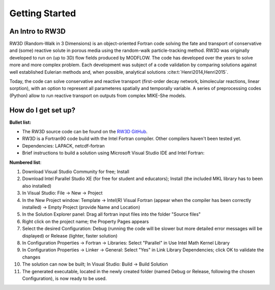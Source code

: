 Getting Started
=====

.. _intro:

An Intro to RW3D
------------

RW3D (Random-Walk in 3 Dimensions) is an object-oriented Fortran code solving the fate and transport of conservative and (some) reactive solute in porous media using the random-walk particle-tracking method. 
RW3D was originally developed to run on (up to 3D) flow fields produced by MODFLOW. The code has developed over the years to solve more and more complex problem. 
Each development was subject of a code validation by comparing solutions against well established Eulerian methods and, when possible, analytical solutions :cite:t:`Henri2014,Henri2015`. 

Today, the code can solve conservative and reactive transport (first-order decay network, bimolecular reactions, linear sorption), with an option to represent all parameteres spatially and temporally variable. 
A series of preprocessing codes (Python) allow to run reactive transport on outputs from complex MIKE-She models. 


How do I get set up?
----------------

**Bullet list:**

- The RW3D source code can be found on the `RW3D GitHub <https://github.com/upc-ghs/RW3D>`_.
- RW3D is a Fortran90 code build with the Intel Fortran compiler. Other compilers haven't been tested yet.
- Dependencies: LAPACK, netcdf-fortran
- Brief instructions to build a solution using Microsoft Visual Studio IDE and Intel Fortran:

**Numbered list**:

#. Download Visual Studio Community for free; Install
#. Download Intel Parallel Studio XE (for free for student and educators); Install (the included MKL library has to been also installed)
#. In Visual Studio: File -> New -> Project
#. In the New Project window: Template -> Intel(R) Visual Fortran (appear when the compiler has been correctly installed) -> Empty Project (provide Name and Location)
#. In the Solution Explorer panel: Drag all fortran input files into the folder "Source files"
#. Right click on the project name; the Property Pages appears
#. Select the desired Configuration: Debug (running the code will be slower but more detailed error messages will be displayed) or Release (lighter, faster solution)
#. In Configuration Properties -> Fortran -> Libraries: Select "Parallel" in Use Intel Math Kernel Library
#. In Configuration Properties -> Linker -> General: Select "Yes" in Link Library Dependencies; click OK to validate the changes
#. The solution can now be built; In Visual Studio: Build -> Build Solution
#. The generated executable, located in the newly created folder (named Debug or Release, following the chosen Configuration), is now ready to be used.
